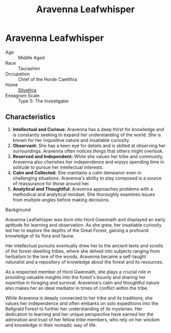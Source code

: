 #+title: Aravenna Leafwhisper
#+startup: inlineimages

* Aravenna Leafwhisper
#+html: <div class="wrap-right-img">
#+caption: Aravenna Leafwhisper
#+attr_org: :width 300
#+attr_html: :class portrait :alt Image of Aravenna Leafwhisper
#+attr_latex: :width 200p
[[file:img/aravenna-leafwhisper.jpg]]
#+html: </div>

- Age ::
    Middle Aged
- Race ::
    Taurashim
- Occupation ::
    Chief of the Horde Caelithra
- Home ::
    [[file:../places/silvethra.org][Silvethra]]
- Eneagram Scale :: Type 5: The Investigator

** Characteristics
1. *Intellectual and Curious:* Aravenna has a deep thirst for knowledge and is constantly seeking to expand her understanding of the world. She is known for her inquisitive nature and insatiable curiosity.
2. *Observant:* She has a keen eye for details and is skilled at observing her surroundings. Aravenna often notices things that others might overlook.
3. *Reserved and Independent:* While she values her tribe and community, Aravenna also cherishes her independence and enjoys spending time in solitude to pursue her intellectual interests.
4. *Calm and Collected:* She maintains a calm demeanor even in challenging situations. Aravenna's ability to stay composed is a source of reassurance for those around her.
5. *Analytical and Thoughtful:* Aravenna approaches problems with a methodical and analytical mindset. She thoroughly examines issues from multiple angles before making decisions.


- Background ::
Aravenna Leafwhisper was born into Hord Gwennath and displayed an early aptitude for learning and observation. As she grew, her insatiable curiosity led her to explore the depths of the Great Forest, gaining a profound knowledge of its flora and fauna.

Her intellectual pursuits eventually drew her to the ancient texts and scrolls of the forest-dwelling tribes, where she delved into subjects ranging from herbalism to the lore of the woods. Aravenna became a self-taught naturalist and a repository of knowledge about the forest and its resources.

As a respected member of Hord Gwennath, she plays a crucial role in providing valuable insights into the forest's bounty and sharing her expertise in foraging and survival. Aravenna's calm and thoughtful nature also makes her an ideal mediator in times of conflict within the tribe.

While Aravenna is deeply connected to her tribe and its traditions, she values her independence and often embarks on solo expeditions into the Bellgrald Forest to further her understanding of its mysteries. Her dedication to learning and her unique perspective have earned her the admiration and trust of her fellow tribe members, who rely on her wisdom and knowledge in their nomadic way of life.
